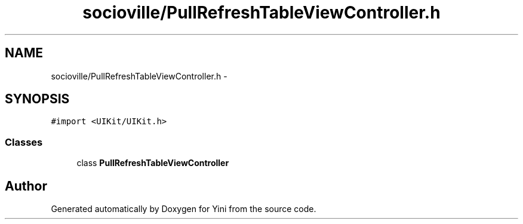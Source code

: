 .TH "socioville/PullRefreshTableViewController.h" 3 "Thu Aug 9 2012" "Version 1.0" "Yini" \" -*- nroff -*-
.ad l
.nh
.SH NAME
socioville/PullRefreshTableViewController.h \- 
.SH SYNOPSIS
.br
.PP
\fC#import <UIKit/UIKit\&.h>\fP
.br

.SS "Classes"

.in +1c
.ti -1c
.RI "class \fBPullRefreshTableViewController\fP"
.br
.in -1c
.SH "Author"
.PP 
Generated automatically by Doxygen for Yini from the source code\&.
